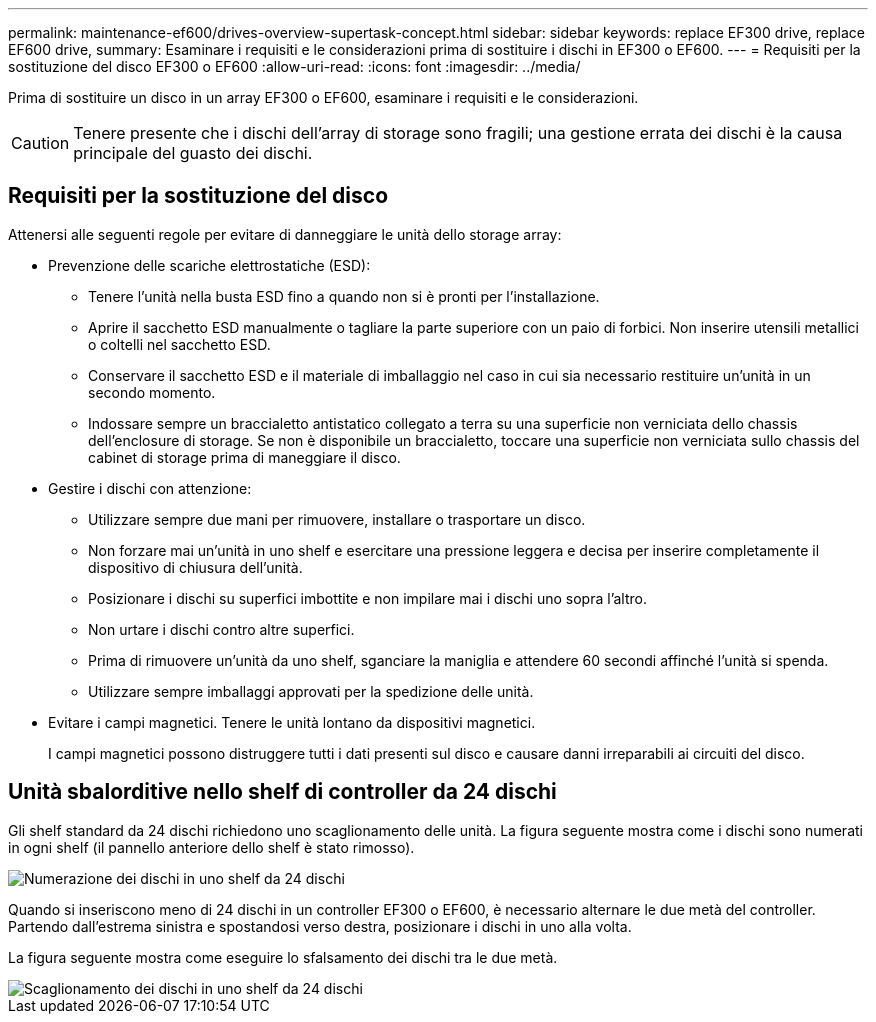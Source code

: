 ---
permalink: maintenance-ef600/drives-overview-supertask-concept.html 
sidebar: sidebar 
keywords: replace EF300 drive, replace EF600 drive, 
summary: Esaminare i requisiti e le considerazioni prima di sostituire i dischi in EF300 o EF600. 
---
= Requisiti per la sostituzione del disco EF300 o EF600
:allow-uri-read: 
:icons: font
:imagesdir: ../media/


[role="lead"]
Prima di sostituire un disco in un array EF300 o EF600, esaminare i requisiti e le considerazioni.


CAUTION: Tenere presente che i dischi dell'array di storage sono fragili; una gestione errata dei dischi è la causa principale del guasto dei dischi.



== Requisiti per la sostituzione del disco

Attenersi alle seguenti regole per evitare di danneggiare le unità dello storage array:

* Prevenzione delle scariche elettrostatiche (ESD):
+
** Tenere l'unità nella busta ESD fino a quando non si è pronti per l'installazione.
** Aprire il sacchetto ESD manualmente o tagliare la parte superiore con un paio di forbici. Non inserire utensili metallici o coltelli nel sacchetto ESD.
** Conservare il sacchetto ESD e il materiale di imballaggio nel caso in cui sia necessario restituire un'unità in un secondo momento.
** Indossare sempre un braccialetto antistatico collegato a terra su una superficie non verniciata dello chassis dell'enclosure di storage. Se non è disponibile un braccialetto, toccare una superficie non verniciata sullo chassis del cabinet di storage prima di maneggiare il disco.


* Gestire i dischi con attenzione:
+
** Utilizzare sempre due mani per rimuovere, installare o trasportare un disco.
** Non forzare mai un'unità in uno shelf e esercitare una pressione leggera e decisa per inserire completamente il dispositivo di chiusura dell'unità.
** Posizionare i dischi su superfici imbottite e non impilare mai i dischi uno sopra l'altro.
** Non urtare i dischi contro altre superfici.
** Prima di rimuovere un'unità da uno shelf, sganciare la maniglia e attendere 60 secondi affinché l'unità si spenda.
** Utilizzare sempre imballaggi approvati per la spedizione delle unità.


* Evitare i campi magnetici. Tenere le unità lontano da dispositivi magnetici.
+
I campi magnetici possono distruggere tutti i dati presenti sul disco e causare danni irreparabili ai circuiti del disco.





== Unità sbalorditive nello shelf di controller da 24 dischi

Gli shelf standard da 24 dischi richiedono uno scaglionamento delle unità. La figura seguente mostra come i dischi sono numerati in ogni shelf (il pannello anteriore dello shelf è stato rimosso).

image::../media/ef600_drives_numbered.png[Numerazione dei dischi in uno shelf da 24 dischi]

Quando si inseriscono meno di 24 dischi in un controller EF300 o EF600, è necessario alternare le due metà del controller. Partendo dall'estrema sinistra e spostandosi verso destra, posizionare i dischi in uno alla volta.

La figura seguente mostra come eseguire lo sfalsamento dei dischi tra le due metà.

image::../media/ef600_drives_staggering.png[Scaglionamento dei dischi in uno shelf da 24 dischi]

